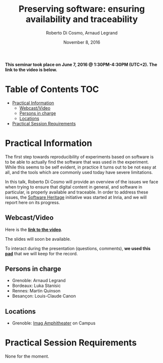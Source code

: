 #+TITLE:     Preserving software: ensuring availability and traceability
#+AUTHOR:    Roberto Di Cosmo, Arnaud Legrand
#+DATE: November 8, 2016
#+STARTUP: overview indent

*This seminar took place on June 7, 2016 @ 1:30PM-4:30PM (UTC+2). The
link to the video is below.*

* Table of Contents                                                     :TOC:
 - [[#practical-information][Practical Information]]
     - [[#webcastvideo-][Webcast/Video ]]
     - [[#persons-in-charge][Persons in charge]]
     - [[#locations][Locations]]
 - [[#practical-session-requirements][Practical Session Requirements]]

* Practical Information

The first step towards reproducibility of experiments based on
software is to be able to actually find the software that was used in
the experiment. While this seems to be self evident, in practice it
turns out to be not easy at all, and the tools which are commonly used
today have severe limitations.

In this talk, Roberto Di Cosmo will provide an overview of the issues
we face when trying to ensure that digital content in general, and
software in particular, is properly available and traceable.  In order
to address these issues, the [[https://www.softwareheritage.org/][Software Heritage]] initiative was started
at Inria, and we will report here on its progress.

** Webcast/Video 

Here is the *[[https://mi2s.imag.fr/pm/direct][link to the video]]*. 

The slides will soon be available.

To interact during the presentation (questions, comments), *we 
used this [[https://pad.inria.fr/p/BQnJjEIwADQpPM1Q][pad]]* that we will keep for the record.
** Persons in charge
   - Grenoble: Arnaud Legrand
   - Bordeaux: Luka Stanisic
   - Rennes: Martin Quinson
   - Besançon: Louis-Claude Canon
** Locations
   - Grenoble: [[https://www.google.fr/maps/place/45%25C2%25B011'26.5%2522N+5%25C2%25B046'02.6%2522E/@45.1907069,5.7668488,19z/data=!3m1!4b1!4m5!3m4!1s0x0:0x0!8m2!3d45.190706!4d5.767396][Imag Amphitheater]] on Campus
* Practical Session Requirements
None for the moment.
